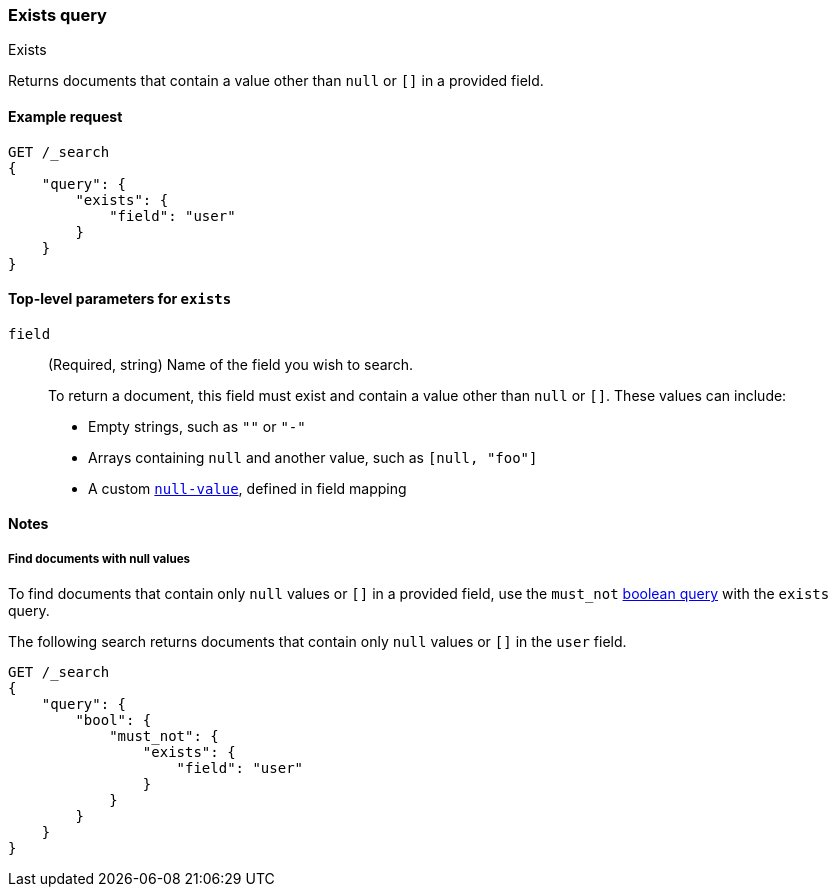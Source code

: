 [[query-dsl-exists-query]]
=== Exists query
++++
<titleabbrev>Exists</titleabbrev>
++++

Returns documents that contain a value other than `null` or `[]` in a provided
field.

[[exists-query-ex-request]]
==== Example request

[source,js]
----
GET /_search
{
    "query": {
        "exists": {
            "field": "user"
        }
    }
}
----
// CONSOLE

[[exists-query-top-level-params]]
==== Top-level parameters for `exists`
`field`::
(Required, string) Name of the field you wish to search.
+
To return a document, this field must exist and contain a value other
than `null` or `[]`. These values can include:
+
* Empty strings, such as `""` or `"-"`
* Arrays containing `null` and another value, such as `[null, "foo"]`
* A custom <<null-value, `null-value`>>, defined in field mapping

[[exists-query-notes]]
==== Notes

[[find-docs-null-values]]
===== Find documents with null values
To find documents that contain only `null` values or `[]` in a provided field,
use the `must_not` <<query-dsl-bool-query, boolean query>> with the `exists`
query.

The following search returns documents that contain only `null` values or `[]`
in the `user` field.

[source,js]
----
GET /_search
{
    "query": {
        "bool": {
            "must_not": {
                "exists": {
                    "field": "user"
                }
            }
        }
    }
}
----
// CONSOLE